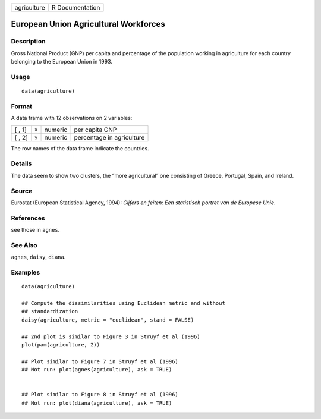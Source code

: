 +-------------+-----------------+
| agriculture | R Documentation |
+-------------+-----------------+

European Union Agricultural Workforces
--------------------------------------

Description
~~~~~~~~~~~

Gross National Product (GNP) per capita and percentage of the population
working in agriculture for each country belonging to the European Union
in 1993.

Usage
~~~~~

::

    data(agriculture)

Format
~~~~~~

A data frame with 12 observations on 2 variables:

+--------+-------+---------+---------------------------+
| [ , 1] | ``x`` | numeric | per capita GNP            |
+--------+-------+---------+---------------------------+
| [ , 2] | ``y`` | numeric | percentage in agriculture |
+--------+-------+---------+---------------------------+

The row names of the data frame indicate the countries.

Details
~~~~~~~

The data seem to show two clusters, the “more agricultural” one
consisting of Greece, Portugal, Spain, and Ireland.

Source
~~~~~~

Eurostat (European Statistical Agency, 1994): *Cijfers en feiten: Een
statistisch portret van de Europese Unie*.

References
~~~~~~~~~~

see those in ``agnes``.

See Also
~~~~~~~~

``agnes``, ``daisy``, ``diana``.

Examples
~~~~~~~~

::

    data(agriculture)

    ## Compute the dissimilarities using Euclidean metric and without
    ## standardization
    daisy(agriculture, metric = "euclidean", stand = FALSE)

    ## 2nd plot is similar to Figure 3 in Struyf et al (1996)
    plot(pam(agriculture, 2))

    ## Plot similar to Figure 7 in Struyf et al (1996)
    ## Not run: plot(agnes(agriculture), ask = TRUE)


    ## Plot similar to Figure 8 in Struyf et al (1996)
    ## Not run: plot(diana(agriculture), ask = TRUE)

